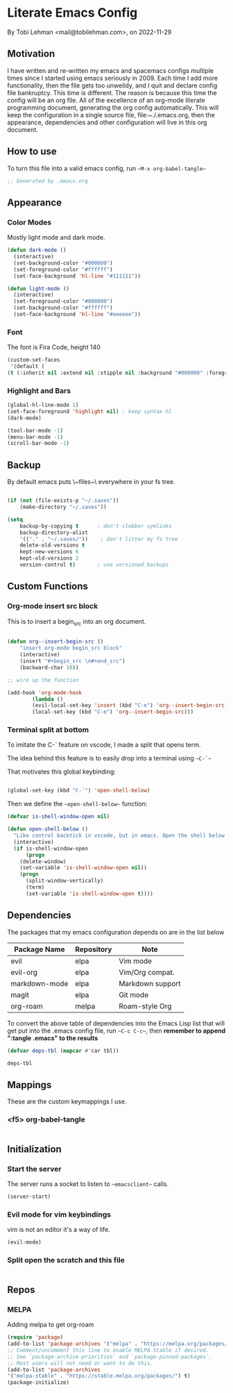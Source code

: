 * Literate Emacs Config
By Tobi Lehman <mail@tobilehman.com>, on 2022-11-29

** Motivation
I have written and re-written my emacs and spacemacs configs multiple times since I started using
emacs seriously in 2009. Each time I add more functionality, then the file gets too unweildy, and
I quit and declare config file bankruptcy. This time is different. The reason is because this time
the config will be an org file. All of the excellence of an org-mode literate programming document, 
generating the org config automatically. This will keep the configuration in a single source file,
file:~./.emacs.org, then the appearance, dependencies and other configuration will live in this
org document.

** How to use
To turn this file into a valid emacs config, run ~~M-x org-babel-tangle~~

#+begin_src emacs-lisp :tangle .emacs
;; Generated by .emacs.org
#+end_src

** Appearance
*** Color Modes
Mostly light mode and dark mode.

#+begin_src emacs-lisp :tangle .emacs
  (defun dark-mode ()
    (interactive)
    (set-background-color "#000000")
    (set-foreground-color "#ffffff")
    (set-face-background 'hl-line "#111111"))

  (defun light-mode ()
    (interactive)
    (set-foreground-color "#000000")
    (set-background-color "#ffffff")
    (set-face-background 'hl-line "#eeeeee"))
#+end_src

*** Font
The font is Fira Code, height 140

#+begin_src emacs-lisp :tangle .emacs
  (custom-set-faces
   '(default (
  (t (:inherit nil :extend nil :stipple nil :background "#000000" :foreground "#ffffff" :inverse-video nil :box nil :strike-through nil :overline nil :underline nil :slant normal :weight regular :height 140 :width normal :foundry "CTDB" :family "Fira Code")))))
#+end_src

*** Highlight and Bars

#+begin_src emacs-lisp :tangle .emacs
  (global-hl-line-mode 1)
  (set-face-foreground 'highlight nil) ; keep syntax hl
  (dark-mode)

  (tool-bar-mode -1)
  (menu-bar-mode -1)
  (scroll-bar-mode -1)
#+end_src

** Backup
By default emacs puts \~files~\ everywhere in your fs tree.

#+begin_src emacs-lisp :tangle .emacs

  (if (not (file-exists-p "~/.saves"))
      (make-directory "~/.saves"))

  (setq
      backup-by-copying t      ; don't clobber symlinks
      backup-directory-alist
      '(("." . "~/.saves/"))    ; don't litter my fs tree
      delete-old-versions t
      kept-new-versions 6
      kept-old-versions 2
      version-control t)       ; use versioned backups
#+end_src
** Custom Functions
*** Org-mode insert src block
This is to insert a begin_src into an org document.

#+begin_src 
#+end_src




#+begin_src emacs-lisp :tangle .emacs
(defun org--insert-begin-src ()
    "insert org-mode begin_src block"
    (interactive)
    (insert "#+begin_src \n#+end_src")
    (backward-char 10))

;; wire up the function

(add-hook 'org-mode-hook
	    (lambda ()
	    (evil-local-set-key 'insert (kbd "C-e") 'org--insert-begin-src)
	    (local-set-key (kbd "C-e") 'org--insert-begin-src)))
#+end_src

*** Terminal split at bottom
To imitate the C-` feature on vscode, I made a split that opens term.

The idea behind this feature is to easily drop into a terminal using ~~C-`~~

That motivates this global keybinding:
#+begin_src emacs-lisp :tangle .emacs

  (global-set-key (kbd "C-`") 'open-shell-below)
#+end_src

Then we define the ~~open-shell-below~~ function:
#+begin_src emacs-lisp :tangle .emacs
(defvar is-shell-window-open nil)

(defun open-shell-below ()
  "Like control backtick in vscode, but in emacs. Open the shell below the window"
  (interactive)
  (if is-shell-window-open
      (progn
	(delete-window)
	(set-variable 'is-shell-window-open nil))
    (progn
      (split-window-vertically)
      (term)
      (set-variable 'is-shell-window-open t))))
#+end_src

** Dependencies
The packages that my emacs configuration depends on are in the list below

#+name: deps-table
| Package Name  | Repository | Note             |
|---------------+------------+------------------|
| evil          | elpa       | Vim mode         |
| evil-org      | elpa       | Vim/Org compat.  |
| markdown-mode | elpa       | Markdown support |
| magit         | elpa       | Git mode         |
| org-roam      | melpa      | Roam-style Org   |

To convert the above table of dependencies into the Emacs Lisp list that
will get put into the .emacs config file, run ~~C-c C-c~~, then
**remember to append ":tangle .emacs" to the results**
#+begin_src emacs-lisp :var tbl=deps-table :results code :shebang :tangle .emacs
  (defvar deps-tbl (mapcar #'car tbl))

  deps-tbl
#+end_src

#+RESULTS:
#+begin_src emacs-lisp
("evil" "evil-org" "markdown-mode" "magit" "org-roam")
#+end_src

** Mappings
These are the custom keymappings I use.
*** <f5> org-babel-tangle

#+begin_src emacs-lisp :tangle .emacs
  
#+end_src

** Initialization
*** Start the server
The server runs a socket to listen to ~~emacsclient~~ calls.

#+begin_src emacs-lisp :tangle .emacs
  (server-start)
#+end_src

#+RESULTS:
*** Evil mode for vim keybindings
vim is not an editor it's a way of life.

#+begin_src emacs-lisp :tangle .emacs
  (evil-mode)
#+end_src
*** Split open the scratch and this file

#+begin_src emacs-lisp :tangle .emacs
#+end_src

** Repos
*** MELPA
Adding melpa to get org-roam

#+begin_src emacs-lisp :tangle .emacs
(require 'package)
(add-to-list 'package-archives '("melpa" . "https://melpa.org/packages/") t)
;; Comment/uncomment this line to enable MELPA Stable if desired.
;; See `package-archive-priorities` and `package-pinned-packages`.
;; Most users will not need or want to do this.
(add-to-list 'package-archives
'("melpa-stable" . "https://stable.melpa.org/packages/") t)
(package-initialize)
#+end_src
